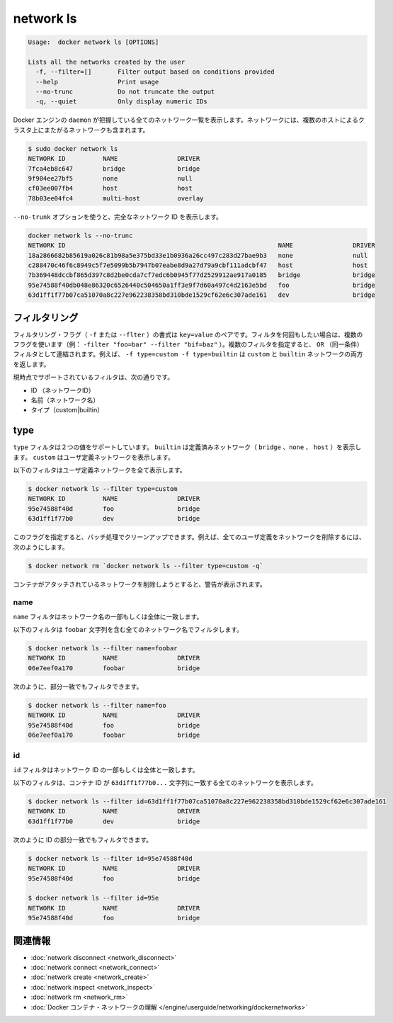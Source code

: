 .. *- coding: utf-8 -*-
.. URL: https://docs.docker.com/engine/reference/commandline/network_ls/
.. SOURCE: https://github.com/docker/docker/blob/master/docs/reference/commandline/network_ls.md
   doc version: 1.10
      https://github.com/docker/docker/commits/master/docs/reference/commandline/network_ls.md
.. check date: 2016/02/25
.. Commits on Feb 19, 2016 cdc7f26715fbf0779a5283354048caf9faa1ec4a
.. -------------------------------------------------------------------

.. network ls

=======================================
network ls
=======================================

.. code-block:: bash

   Usage:  docker network ls [OPTIONS]
   
   Lists all the networks created by the user
     -f, --filter=[]       Filter output based on conditions provided
     --help                Print usage
     --no-trunc            Do not truncate the output
     -q, --quiet           Only display numeric IDs

.. Lists all the networks the Engine daemon knows about. This includes the networks that span across multiple hosts in a cluster, for example:

Docker エンジンの ``daemon`` が把握している全てのネットワーク一覧を表示します。ネットワークには、複数のホストによるクラスタ上にまたがるネットワークも含まれます。

.. code-block:: bash

   $ sudo docker network ls
   NETWORK ID          NAME                DRIVER
   7fca4eb8c647        bridge              bridge
   9f904ee27bf5        none                null
   cf03ee007fb4        host                host
   78b03ee04fc4        multi-host          overlay

.. Use the --no-trunc option to display the full network id:

``--no-trunk`` オプションを使うと、完全なネットワーク ID を表示します。

.. code-block:: bash

   docker network ls --no-trunc
   NETWORK ID                                                         NAME                DRIVER
   18a2866682b85619a026c81b98a5e375bd33e1b0936a26cc497c283d27bae9b3   none                null                
   c288470c46f6c8949c5f7e5099b5b7947b07eabe8d9a27d79a9cbf111adcbf47   host                host                
   7b369448dccbf865d397c8d2be0cda7cf7edc6b0945f77d2529912ae917a0185   bridge              bridge              
   95e74588f40db048e86320c6526440c504650a1ff3e9f7d60a497c4d2163e5bd   foo                 bridge    
   63d1ff1f77b07ca51070a8c227e962238358bd310bde1529cf62e6c307ade161   dev                 bridge

.. Filtering

.. _network-ls-filtering:

フィルタリング
====================

.. The filtering flag (-f or --filter) format is a key=value pair. If there is more than one filter, then pass multiple flags (e.g. --filter "foo=bar" --filter "bif=baz"). Multiple filter flags are combined as an OR filter. For example, -f type=custom -f type=builtin returns both custom and builtin networks.

フィルタリング・フラグ（ ``-f`` または ``--flter`` ）の書式は ``key=value`` のペアです。フィルタを何回もしたい場合は、複数のフラグを使います（例： ``-filter "foo=bar" --filter "bif=baz"`` ）。複数のフィルタを指定すると、 ``OR`` （同一条件）フィルタとして連結されます。例えば、 ``-f type=custom -f type=builtin`` は ``custom`` と ``builtin``  ネットワークの両方を返します。

.. The currently supported filters are:

現時点でサポートされているフィルタは、次の通りです。

..    id (network’s id)
    name (network’s name)
    type (custom|builtin)

* ID （ネットワークID）
* 名前（ネットワーク名）
* タイプ（custom|builtin）

.. Type

type
==========

.. The type filter supports two values; builtin displays predefined networks (bridge, none, host), whereas custom displays user defined networks.

``type`` フィルタは２つの値をサポートしています。 ``builtin`` は定義済みネットワーク（ ``bridge`` 、``none`` 、 ``host`` ）を表示します。 ``custom`` はユーザ定義ネットワークを表示します。

.. The following filter matches all user defined networks:

以下のフィルタはユーザ定義ネットワークを全て表示します。

.. code-block:: bash

   $ docker network ls --filter type=custom
   NETWORK ID          NAME                DRIVER
   95e74588f40d        foo                 bridge
   63d1ff1f77b0        dev                 bridge

.. By having this flag it allows for batch cleanup. For example, use this filter to delete all user defined networks:

このフラグを指定すると、バッチ処理でクリーンアップできます。例えば、全てのユーザ定義をネットワークを削除するには、次のようにします。

.. code-block:: bash

   $ docker network rm `docker network ls --filter type=custom -q`

.. A warning will be issued when trying to remove a network that has containers attached.

コンテナがアタッチされているネットワークを削除しようとすると、警告が表示されます。

.. Name

name
----------

.. The name filter matches on all or part of a network’s name.

``name`` フィルタはネットワーク名の一部もしくは全体に一致します。

.. The following filter matches all networks with a name containing the foobar string.

以下のフィルタは ``foobar`` 文字列を含む全てのネットワーク名でフィルタします。

.. code-block:: bash

   $ docker network ls --filter name=foobar
   NETWORK ID          NAME                DRIVER
   06e7eef0a170        foobar              bridge

.. You can also filter for a substring in a name as this shows:

次のように、部分一致でもフィルタできます。

.. code-block:: bash

   $ docker network ls --filter name=foo
   NETWORK ID          NAME                DRIVER
   95e74588f40d        foo                 bridge
   06e7eef0a170        foobar              bridge


.. ID

id
----------

.. The id filter matches on all or part of a network’s ID.

``id`` フィルタはネットワーク ID の一部もしくは全体と一致します。

.. The following filter matches all networks with an ID containing the 63d1ff1f77b0... string.

以下のフィルタは、コンテナ ID が ``63d1ff1f77b0...`` 文字列に一致する全てのネットワークを表示します。

.. code-block:: bash

   $ docker network ls --filter id=63d1ff1f77b07ca51070a8c227e962238358bd310bde1529cf62e6c307ade161
   NETWORK ID          NAME                DRIVER
   63d1ff1f77b0        dev                 bridge

.. You can also filter for a substring in an ID as this shows:

次のように ID の部分一致でもフィルタできます。

.. code-block:: bash

   $ docker network ls --filter id=95e74588f40d
   NETWORK ID          NAME                DRIVER
   95e74588f40d        foo                 bridge
   
   $ docker network ls --filter id=95e
   NETWORK ID          NAME                DRIVER
   95e74588f40d        foo                 bridge

.. Related information

.. _network-ls-related-information:

関連情報
==========

..    network disconnect
    network connect
    network create
    network inspect
    network rm
    Understand Docker container networks

* :doc:`network disconnect <network_disconnect>`
* :doc:`network connect <network_connect>`
* :doc:`network create <network_create>`
* :doc:`network inspect <network_inspect>`
* :doc:`network rm <network_rm>`
* :doc:`Docker コンテナ・ネットワークの理解 </engine/userguide/networking/dockernetworks>`